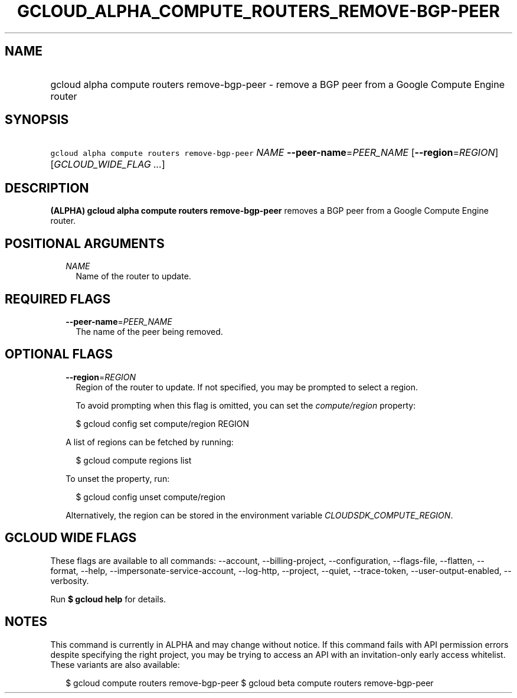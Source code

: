 
.TH "GCLOUD_ALPHA_COMPUTE_ROUTERS_REMOVE\-BGP\-PEER" 1



.SH "NAME"
.HP
gcloud alpha compute routers remove\-bgp\-peer \- remove a BGP peer from a Google Compute Engine router



.SH "SYNOPSIS"
.HP
\f5gcloud alpha compute routers remove\-bgp\-peer\fR \fINAME\fR \fB\-\-peer\-name\fR=\fIPEER_NAME\fR [\fB\-\-region\fR=\fIREGION\fR] [\fIGCLOUD_WIDE_FLAG\ ...\fR]



.SH "DESCRIPTION"

\fB(ALPHA)\fR \fBgcloud alpha compute routers remove\-bgp\-peer\fR removes a BGP
peer from a Google Compute Engine router.



.SH "POSITIONAL ARGUMENTS"

.RS 2m
.TP 2m
\fINAME\fR
Name of the router to update.


.RE
.sp

.SH "REQUIRED FLAGS"

.RS 2m
.TP 2m
\fB\-\-peer\-name\fR=\fIPEER_NAME\fR
The name of the peer being removed.


.RE
.sp

.SH "OPTIONAL FLAGS"

.RS 2m
.TP 2m
\fB\-\-region\fR=\fIREGION\fR
Region of the router to update. If not specified, you may be prompted to select
a region.

To avoid prompting when this flag is omitted, you can set the
\f5\fIcompute/region\fR\fR property:

.RS 2m
$ gcloud config set compute/region REGION
.RE

A list of regions can be fetched by running:

.RS 2m
$ gcloud compute regions list
.RE

To unset the property, run:

.RS 2m
$ gcloud config unset compute/region
.RE

Alternatively, the region can be stored in the environment variable
\f5\fICLOUDSDK_COMPUTE_REGION\fR\fR.


.RE
.sp

.SH "GCLOUD WIDE FLAGS"

These flags are available to all commands: \-\-account, \-\-billing\-project,
\-\-configuration, \-\-flags\-file, \-\-flatten, \-\-format, \-\-help,
\-\-impersonate\-service\-account, \-\-log\-http, \-\-project, \-\-quiet,
\-\-trace\-token, \-\-user\-output\-enabled, \-\-verbosity.

Run \fB$ gcloud help\fR for details.



.SH "NOTES"

This command is currently in ALPHA and may change without notice. If this
command fails with API permission errors despite specifying the right project,
you may be trying to access an API with an invitation\-only early access
whitelist. These variants are also available:

.RS 2m
$ gcloud compute routers remove\-bgp\-peer
$ gcloud beta compute routers remove\-bgp\-peer
.RE

